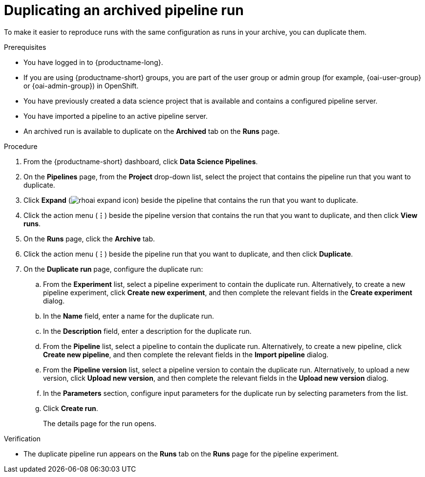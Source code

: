 :_module-type: PROCEDURE

[id="duplicating-an-archived-pipeline-run_{context}"]
= Duplicating an archived pipeline run

[role='_abstract']
To make it easier to reproduce runs with the same configuration as runs in your archive, you can duplicate them.

.Prerequisites
* You have logged in to {productname-long}.
ifndef::upstream[]
* If you are using {productname-short} groups, you are part of the user group or admin group (for example, {oai-user-group} or {oai-admin-group}) in OpenShift.
endif::[]
ifdef::upstream[]
* If you are using {productname-short} groups, you are part of the user group or admin group (for example, {odh-user-group} or {odh-admin-group}) in OpenShift.
endif::[]
* You have previously created a data science project that is available and contains a configured pipeline server.
* You have imported a pipeline to an active pipeline server.
* An archived run is available to duplicate on the *Archived* tab on the *Runs* page.

.Procedure
. From the {productname-short} dashboard, click *Data Science Pipelines*.
. On the *Pipelines* page, from the *Project* drop-down list, select the project that contains the pipeline run that you want to duplicate.
. Click *Expand* (image:images/rhoai-expand-icon.png[]) beside the pipeline that contains the run that you want to duplicate.
. Click the action menu (*&#8942;*) beside the pipeline version that contains the run that you want to duplicate, and then click *View runs*.
. On the *Runs* page, click the *Archive* tab.
. Click the action menu (*&#8942;*) beside the pipeline run that you want to duplicate, and then click *Duplicate*.
. On the *Duplicate run* page, configure the duplicate run:
.. From the *Experiment* list, select a pipeline experiment to contain the duplicate run. Alternatively, to create a new pipeline experiment, click *Create new experiment*, and then complete the relevant fields in the *Create experiment* dialog.
.. In the *Name* field, enter a name for the duplicate run.
.. In the *Description* field, enter a description for the duplicate run.
.. From the *Pipeline* list, select a pipeline to contain the duplicate run. Alternatively, to create a new pipeline, click *Create new pipeline*, and then complete the relevant fields in the *Import pipeline* dialog.
.. From the *Pipeline version* list, select a pipeline version to contain the duplicate run. Alternatively, to upload a new version, click *Upload new version*, and then complete the relevant fields in the *Upload new version* dialog.
.. In the *Parameters* section, configure input parameters for the duplicate run by selecting parameters from the list.
.. Click *Create run*.
+
The details page for the run opens.

.Verification
* The duplicate pipeline run appears on the *Runs* tab on the *Runs* page for the pipeline experiment.

//[role='_additional-resources']
//.Additional resources